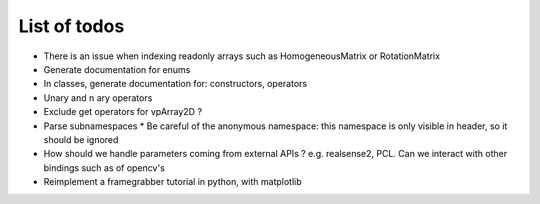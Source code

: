 List of todos
======================

* There is an issue when indexing readonly arrays such as HomogeneousMatrix or RotationMatrix

* Generate documentation for enums
* In classes, generate documentation for: constructors, operators
* Unary and n ary operators
* Exclude get operators for vpArray2D ?
* Parse subnamespaces
  * Be careful of the anonymous namespace: this namespace is only visible in header, so it should be ignored
* How should we handle parameters coming from external APIs ? e.g. realsense2, PCL. Can we interact with other bindings such as of opencv's
* Reimplement a framegrabber tutorial in python, with matplotlib